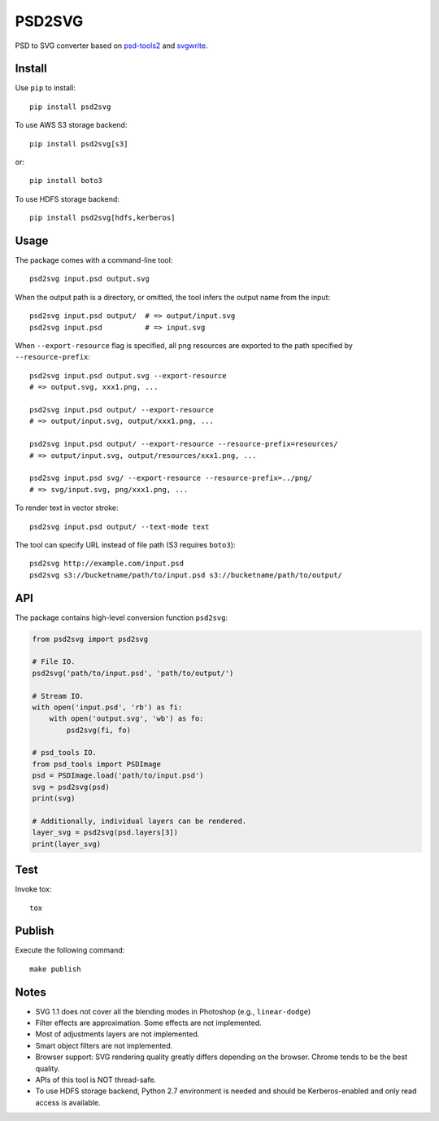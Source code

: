 PSD2SVG
=======

PSD to SVG converter based on `psd-tools2`_ and `svgwrite`_.

.. image:: https://img.shields.io/pypi/v/psd2svg.svg
   :target: https://pypi.python.org/pypi/psd2svg
   :alt: PyPI Version

.. image:: https://img.shields.io/travis/kyamagu/psd2svg/master.svg
   :alt: Build Status
   :target: https://travis-ci.org/kyamagu/psd2svg

.. _`psd-tools2`: https://github.com/kyamagu/psd-tools

.. _`svgwrite`: https://github.com/mozman/svgwrite

Install
-------

Use ``pip`` to install::

    pip install psd2svg

To use AWS S3 storage backend::

    pip install psd2svg[s3]

or::

    pip install boto3

To use HDFS storage backend::

  pip install psd2svg[hdfs,kerberos]

Usage
-----

The package comes with a command-line tool::

    psd2svg input.psd output.svg

When the output path is a directory, or omitted, the tool infers the output
name from the input::

    psd2svg input.psd output/  # => output/input.svg
    psd2svg input.psd          # => input.svg

When ``--export-resource`` flag is specified, all png resources are exported
to the path specified by ``--resource-prefix``::

    psd2svg input.psd output.svg --export-resource
    # => output.svg, xxx1.png, ...

    psd2svg input.psd output/ --export-resource
    # => output/input.svg, output/xxx1.png, ...

    psd2svg input.psd output/ --export-resource --resource-prefix=resources/
    # => output/input.svg, output/resources/xxx1.png, ...

    psd2svg input.psd svg/ --export-resource --resource-prefix=../png/
    # => svg/input.svg, png/xxx1.png, ...

To render text in vector stroke::

    psd2svg input.psd output/ --text-mode text

The tool can specify URL instead of file path (S3 requires ``boto3``)::

    psd2svg http://example.com/input.psd
    psd2svg s3://bucketname/path/to/input.psd s3://bucketname/path/to/output/

API
---


The package contains high-level conversion function ``psd2svg``:

.. code-block:: python

    from psd2svg import psd2svg

    # File IO.
    psd2svg('path/to/input.psd', 'path/to/output/')

    # Stream IO.
    with open('input.psd', 'rb') as fi:
        with open('output.svg', 'wb') as fo:
            psd2svg(fi, fo)

    # psd_tools IO.
    from psd_tools import PSDImage
    psd = PSDImage.load('path/to/input.psd')
    svg = psd2svg(psd)
    print(svg)

    # Additionally, individual layers can be rendered.
    layer_svg = psd2svg(psd.layers[3])
    print(layer_svg)


Test
----

Invoke tox::

    tox

Publish
-------

Execute the following command::

  make publish

Notes
-----

* SVG 1.1 does not cover all the blending modes in Photoshop (e.g.,
  ``linear-dodge``)
* Filter effects are approximation. Some effects are not implemented.
* Most of adjustments layers are not implemented.
* Smart object filters are not implemented.
* Browser support: SVG rendering quality greatly differs depending on the
  browser. Chrome tends to be the best quality.
* APIs of this tool is NOT thread-safe.
* To use HDFS storage backend, Python 2.7 environment is needed
  and should be Kerberos-enabled and only read access is available.
